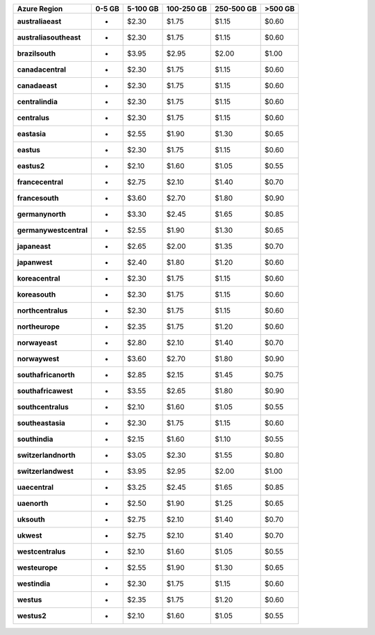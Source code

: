 .. list-table::
   :header-rows: 1
   :stub-columns: 1

   * - Azure Region
     - 0-5 GB
     - 5-100 GB
     - 100-250 GB
     - 250-500 GB
     - >500 GB

   * - australiaeast
     - -
     - $2.30
     - $1.75
     - $1.15
     - $0.60

   * - australiasoutheast
     - -
     - $2.30
     - $1.75
     - $1.15
     - $0.60

   * - brazilsouth
     - -
     - $3.95
     - $2.95
     - $2.00
     - $1.00

   * - canadacentral
     - -
     - $2.30
     - $1.75
     - $1.15
     - $0.60

   * - canadaeast
     - -
     - $2.30
     - $1.75
     - $1.15
     - $0.60

   * - centralindia
     - -
     - $2.30
     - $1.75
     - $1.15
     - $0.60

   * - centralus
     - -
     - $2.30
     - $1.75
     - $1.15
     - $0.60

   * - eastasia
     - -
     - $2.55
     - $1.90
     - $1.30
     - $0.65

   * - eastus
     - -
     - $2.30
     - $1.75
     - $1.15
     - $0.60

   * - eastus2
     - -
     - $2.10
     - $1.60
     - $1.05
     - $0.55

   * - francecentral
     - -
     - $2.75
     - $2.10
     - $1.40
     - $0.70

   * - francesouth
     - -
     - $3.60
     - $2.70
     - $1.80
     - $0.90

   * - germanynorth
     - -
     - $3.30
     - $2.45
     - $1.65
     - $0.85

   * - germanywestcentral
     - -
     - $2.55
     - $1.90
     - $1.30
     - $0.65

   * - japaneast
     - -
     - $2.65
     - $2.00
     - $1.35
     - $0.70

   * - japanwest
     - -
     - $2.40
     - $1.80
     - $1.20
     - $0.60

   * - koreacentral
     - -
     - $2.30
     - $1.75
     - $1.15
     - $0.60

   * - koreasouth
     - -
     - $2.30
     - $1.75
     - $1.15
     - $0.60

   * - northcentralus
     - -
     - $2.30
     - $1.75
     - $1.15
     - $0.60

   * - northeurope
     - -
     - $2.35
     - $1.75
     - $1.20
     - $0.60

   * - norwayeast
     - -
     - $2.80
     - $2.10
     - $1.40
     - $0.70

   * - norwaywest
     - -
     - $3.60
     - $2.70
     - $1.80
     - $0.90

   * - southafricanorth
     - -
     - $2.85
     - $2.15
     - $1.45
     - $0.75

   * - southafricawest
     - -
     - $3.55
     - $2.65
     - $1.80
     - $0.90

   * - southcentralus
     - -
     - $2.10
     - $1.60
     - $1.05
     - $0.55

   * - southeastasia
     - -
     - $2.30
     - $1.75
     - $1.15
     - $0.60

   * - southindia
     - -
     - $2.15
     - $1.60
     - $1.10
     - $0.55

   * - switzerlandnorth
     - -
     - $3.05
     - $2.30
     - $1.55
     - $0.80

   * - switzerlandwest
     - -
     - $3.95
     - $2.95
     - $2.00
     - $1.00

   * - uaecentral
     - -
     - $3.25
     - $2.45
     - $1.65
     - $0.85

   * - uaenorth
     - -
     - $2.50
     - $1.90
     - $1.25
     - $0.65

   * - uksouth
     - -
     - $2.75
     - $2.10
     - $1.40
     - $0.70

   * - ukwest
     - -
     - $2.75
     - $2.10
     - $1.40
     - $0.70

   * - westcentralus
     - -
     - $2.10
     - $1.60
     - $1.05
     - $0.55

   * - westeurope
     - -
     - $2.55
     - $1.90
     - $1.30
     - $0.65

   * - westindia
     - -
     - $2.30
     - $1.75
     - $1.15
     - $0.60

   * - westus
     - -
     - $2.35
     - $1.75
     - $1.20
     - $0.60

   * - westus2
     - -
     - $2.10
     - $1.60
     - $1.05
     - $0.55
